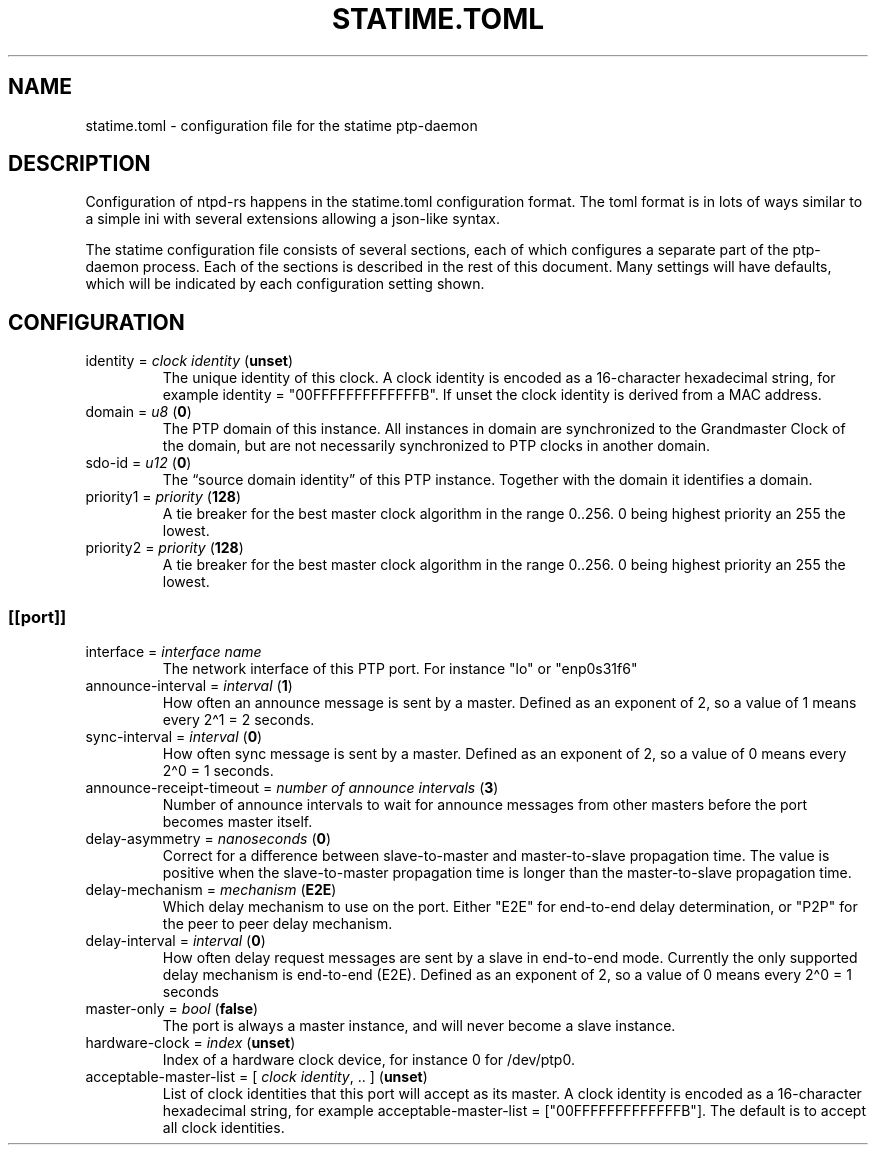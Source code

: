 .\" Automatically generated by Pandoc 3.2
.\"
.TH "STATIME.TOML" "5" "" "statime 0.2.1" "statime"
.SH NAME
\f[CR]statime.toml\f[R] \- configuration file for the statime
ptp\-daemon
.SH DESCRIPTION
Configuration of ntpd\-rs happens in the \f[CR]statime.toml\f[R]
configuration format.
The toml format is in lots of ways similar to a simple ini with several
extensions allowing a json\-like syntax.
.PP
The statime configuration file consists of several sections, each of
which configures a separate part of the ptp\-daemon process.
Each of the sections is described in the rest of this document.
Many settings will have defaults, which will be indicated by each
configuration setting shown.
.SH CONFIGURATION
.TP
\f[CR]identity\f[R] = \f[I]clock identity\f[R] (\f[B]unset\f[R])
The unique identity of this clock.
A clock identity is encoded as a 16\-character hexadecimal string, for
example \f[CR]identity = \[dq]00FFFFFFFFFFFFFB\[dq]\f[R].
If unset the clock identity is derived from a MAC address.
.TP
\f[CR]domain\f[R] = \f[I]u8\f[R] (\f[B]0\f[R])
The PTP domain of this instance.
All instances in domain are synchronized to the Grandmaster Clock of the
domain, but are not necessarily synchronized to PTP clocks in another
domain.
.TP
\f[CR]sdo\-id\f[R] = \f[I]u12\f[R] (\f[B]0\f[R])
The \[lq]source domain identity\[rq] of this PTP instance.
Together with the \f[CR]domain\f[R] it identifies a domain.
.TP
\f[CR]priority1\f[R] = \f[I]priority\f[R] (\f[B]128\f[R])
A tie breaker for the best master clock algorithm in the range
\f[CR]0..256\f[R].
\f[CR]0\f[R] being highest priority an \f[CR]255\f[R] the lowest.
.TP
\f[CR]priority2\f[R] = \f[I]priority\f[R] (\f[B]128\f[R])
A tie breaker for the best master clock algorithm in the range
\f[CR]0..256\f[R].
\f[CR]0\f[R] being highest priority an \f[CR]255\f[R] the lowest.
.SS \f[CR][[port]]\f[R]
.TP
\f[CR]interface\f[R] = \f[I]interface name\f[R]
The network interface of this PTP port.
For instance \f[CR]\[dq]lo\[dq]\f[R] or \f[CR]\[dq]enp0s31f6\[dq]\f[R]
.TP
\f[CR]announce\-interval\f[R] = \f[I]interval\f[R] (\f[B]1\f[R])
How often an announce message is sent by a master.
Defined as an exponent of 2, so a value of 1 means every 2\[ha]1 = 2
seconds.
.TP
\f[CR]sync\-interval\f[R] = \f[I]interval\f[R] (\f[B]0\f[R])
How often sync message is sent by a master.
Defined as an exponent of 2, so a value of 0 means every 2\[ha]0 = 1
seconds.
.TP
\f[CR]announce\-receipt\-timeout\f[R] = \f[I]number of announce intervals\f[R] (\f[B]3\f[R])
Number of announce intervals to wait for announce messages from other
masters before the port becomes master itself.
.TP
\f[CR]delay\-asymmetry\f[R] = \f[I]nanoseconds\f[R] (\f[B]0\f[R])
Correct for a difference between slave\-to\-master and master\-to\-slave
propagation time.
The value is positive when the slave\-to\-master propagation time is
longer than the master\-to\-slave propagation time.
.TP
\f[CR]delay\-mechanism\f[R] = \f[I]mechanism\f[R] (\f[B]E2E\f[R])
Which delay mechanism to use on the port.
Either \f[CR]\[dq]E2E\[dq]\f[R] for end\-to\-end delay determination, or
\f[CR]\[dq]P2P\[dq]\f[R] for the peer to peer delay mechanism.
.TP
\f[CR]delay\-interval\f[R] = \f[I]interval\f[R] (\f[B]0\f[R])
How often delay request messages are sent by a slave in end\-to\-end
mode.
Currently the only supported delay mechanism is end\-to\-end (E2E).
Defined as an exponent of 2, so a value of 0 means every 2\[ha]0 = 1
seconds
.TP
\f[CR]master\-only\f[R] = \f[I]bool\f[R] (\f[B]false\f[R])
The port is always a master instance, and will never become a slave
instance.
.TP
\f[CR]hardware\-clock\f[R] = \f[I]index\f[R] (\f[B]unset\f[R])
Index of a hardware clock device, for instance \f[CR]0\f[R] for
\f[CR]/dev/ptp0\f[R].
.TP
\f[CR]acceptable\-master\-list\f[R] = [ \f[I]clock identity\f[R], .. ] (\f[B]unset\f[R])
List of clock identities that this port will accept as its master.
A clock identity is encoded as a 16\-character hexadecimal string, for
example
\f[CR]acceptable\-master\-list = [\[dq]00FFFFFFFFFFFFFB\[dq]]\f[R].
The default is to accept all clock identities.
